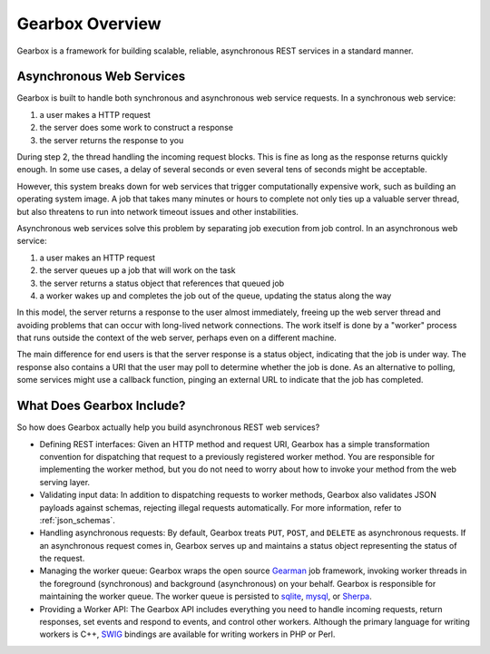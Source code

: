 .. _overview:

****************
Gearbox Overview
****************

Gearbox is a framework for building scalable, reliable, asynchronous REST services in a standard manner.

Asynchronous Web Services
=========================

Gearbox is built to handle both synchronous and asynchronous web service requests. 
In a synchronous web service:

1. a user makes a HTTP request
2. the server does some work to construct a response
3. the server returns the response to you

During step 2, the thread handling the incoming request blocks. This is fine as long 
as the response returns quickly enough. In some use cases, a delay of several seconds
or even several tens of seconds might be acceptable. 

However, this system breaks down for web services that trigger computationally
expensive work, such as building an operating system image. A job that takes many 
minutes or hours to complete not only ties up a valuable server thread, but 
also threatens to run into network timeout issues and other instabilities. 

Asynchronous web services solve this problem by separating job execution from 
job control. In an asynchronous web service:

1. a user makes an HTTP request
2. the server queues up a job that will work on the task
3. the server returns a status object that references that queued job
4. a worker wakes up and completes the job out of the queue, updating the status along the way

In this model, the server returns a response to the user almost immediately, freeing 
up the web server thread and avoiding problems that can occur with long-lived
network connections. The work itself is done by a "worker" process that
runs outside the context of the web server, perhaps even on a different machine.

The main difference for end users is that the server response is a status object, 
indicating that the job is under way. The response also contains a URI that the user may 
poll to determine whether the job is done. As an alternative to polling, some
services might use a callback function, pinging an external URL to indicate that 
the job has completed.


What Does Gearbox Include?
==========================

So how does Gearbox actually help you build asynchronous REST web services? 

* Defining REST interfaces: Given an HTTP method and request URI, Gearbox 
  has a simple transformation convention for dispatching that request to a 
  previously registered worker method. You are responsible for implementing
  the worker method, but you do not need to worry about how to invoke your 
  method from the web serving layer.

* Validating input data: In addition to dispatching requests to worker methods,
  Gearbox also validates JSON payloads against schemas, rejecting illegal
  requests automatically. For more information, refer to :ref:`json_schemas`.

* Handling asynchronous requests: By default, Gearbox treats ``PUT``, 
  ``POST``, and ``DELETE`` as asynchronous requests. If an asynchronous 
  request comes in, Gearbox serves up and maintains a status object 
  representing the status of the request. 
  
* Managing the worker queue: Gearbox wraps the open source 
  `Gearman <http://gearman.org/>`_ job framework, invoking worker threads 
  in the foreground (synchronous) and background (asynchronous) on your 
  behalf. Gearbox is responsible for maintaining the worker queue. 
  The worker queue is persisted to 
  `sqlite <http://sqlite.org>`_, `mysql <http://mysql.com>`_, 
  or `Sherpa <http://devel.corp.yahoo.com/sherpa/guide/>`_.

* Providing a Worker API: The Gearbox API includes everything you need
  to handle incoming requests, return responses, set events and respond to
  events, and control other workers.  Although the primary language for 
  writing workers is C++, `SWIG <http://swig.org>`_ bindings are available 
  for writing workers in PHP or Perl.
